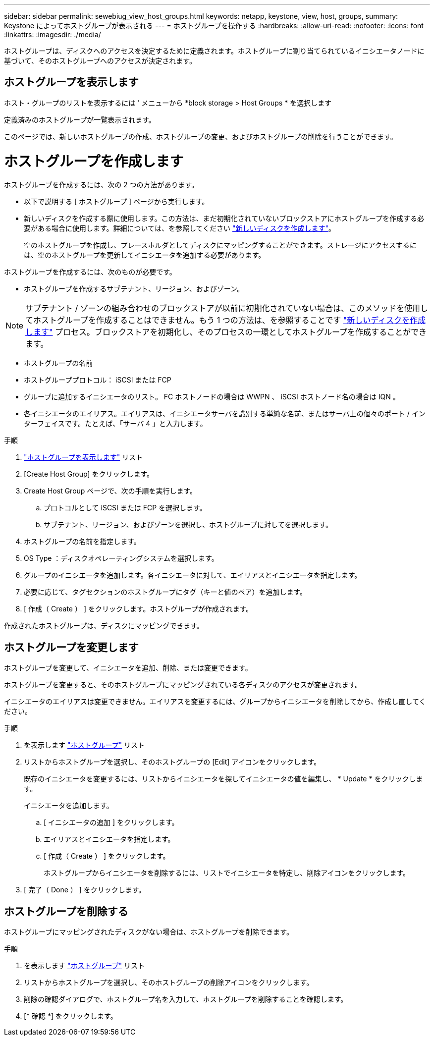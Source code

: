 ---
sidebar: sidebar 
permalink: sewebiug_view_host_groups.html 
keywords: netapp, keystone, view, host, groups, 
summary: Keystone によってホストグループが表示される 
---
= ホストグループを操作する
:hardbreaks:
:allow-uri-read: 
:nofooter: 
:icons: font
:linkattrs: 
:imagesdir: ./media/


[role="lead"]
ホストグループは、ディスクへのアクセスを決定するために定義されます。ホストグループに割り当てられているイニシエータノードに基づいて、そのホストグループへのアクセスが決定されます。



== ホストグループを表示します

ホスト・グループのリストを表示するには ' メニューから *block storage > Host Groups * を選択します

定義済みのホストグループが一覧表示されます。

このページでは、新しいホストグループの作成、ホストグループの変更、およびホストグループの削除を行うことができます。



= ホストグループを作成します

ホストグループを作成するには、次の 2 つの方法があります。

* 以下で説明する [ ホストグループ ] ページから実行します。
* 新しいディスクを作成する際に使用します。この方法は、まだ初期化されていないブロックストアにホストグループを作成する必要がある場合に使用します。詳細については、を参照してください link:sewebiug_create_a_new_disk.html#create-a-new-disk["新しいディスクを作成します"]。
+
空のホストグループを作成し、プレースホルダとしてディスクにマッピングすることができます。ストレージにアクセスするには、空のホストグループを更新してイニシエータを追加する必要があります。



ホストグループを作成するには、次のものが必要です。

* ホストグループを作成するサブテナント、リージョン、およびゾーン。



NOTE: サブテナント / ゾーンの組み合わせのブロックストアが以前に初期化されていない場合は、このメソッドを使用してホストグループを作成することはできません。もう 1 つの方法は、を参照することです link:sewebiug_create_a_new_disk.html#create-a-new-disk["新しいディスクを作成します"] プロセス。ブロックストアを初期化し、そのプロセスの一環としてホストグループを作成することができます。

* ホストグループの名前
* ホストグループプロトコル： iSCSI または FCP
* グループに追加するイニシエータのリスト。 FC ホストノードの場合は WWPN 、 iSCSI ホストノード名の場合は IQN 。
* 各イニシエータのエイリアス。エイリアスは、イニシエータサーバを識別する単純な名前、またはサーバ上の個々のポート / インターフェイスです。たとえば、「サーバ 4 」と入力します。


.手順
. link:sewebiug_view_host_groups.html#view-host-groups["ホストグループを表示します"] リスト
. [Create Host Group] をクリックします。
. Create Host Group ページで、次の手順を実行します。
+
.. プロトコルとして iSCSI または FCP を選択します。
.. サブテナント、リージョン、およびゾーンを選択し、ホストグループに対してを選択します。


. ホストグループの名前を指定します。
. OS Type ：ディスクオペレーティングシステムを選択します。
. グループのイニシエータを追加します。各イニシエータに対して、エイリアスとイニシエータを指定します。
. 必要に応じて、タグセクションのホストグループにタグ（キーと値のペア）を追加します。
. [ 作成（ Create ） ] をクリックします。ホストグループが作成されます。


作成されたホストグループは、ディスクにマッピングできます。



== ホストグループを変更します

ホストグループを変更して、イニシエータを追加、削除、または変更できます。

ホストグループを変更すると、そのホストグループにマッピングされている各ディスクのアクセスが変更されます。

イニシエータのエイリアスは変更できません。エイリアスを変更するには、グループからイニシエータを削除してから、作成し直してください。

.手順
. を表示します link:sewebiug_view_host_groups.html#view-host-groups["ホストグループ"] リスト
. リストからホストグループを選択し、そのホストグループの [Edit] アイコンをクリックします。
+
既存のイニシエータを変更するには、リストからイニシエータを探してイニシエータの値を編集し、 * Update * をクリックします。

+
イニシエータを追加します。

+
.. [ イニシエータの追加 ] をクリックします。
.. エイリアスとイニシエータを指定します。
.. [ 作成（ Create ） ] をクリックします。
+
ホストグループからイニシエータを削除するには、リストでイニシエータを特定し、削除アイコンをクリックします。



. [ 完了（ Done ） ] をクリックします。




== ホストグループを削除する

ホストグループにマッピングされたディスクがない場合は、ホストグループを削除できます。

.手順
. を表示します link:sewebiug_view_host_groups.html#view-host-groups["ホストグループ"] リスト
. リストからホストグループを選択し、そのホストグループの削除アイコンをクリックします。
. 削除の確認ダイアログで、ホストグループ名を入力して、ホストグループを削除することを確認します。
. [* 確認 *] をクリックします。


